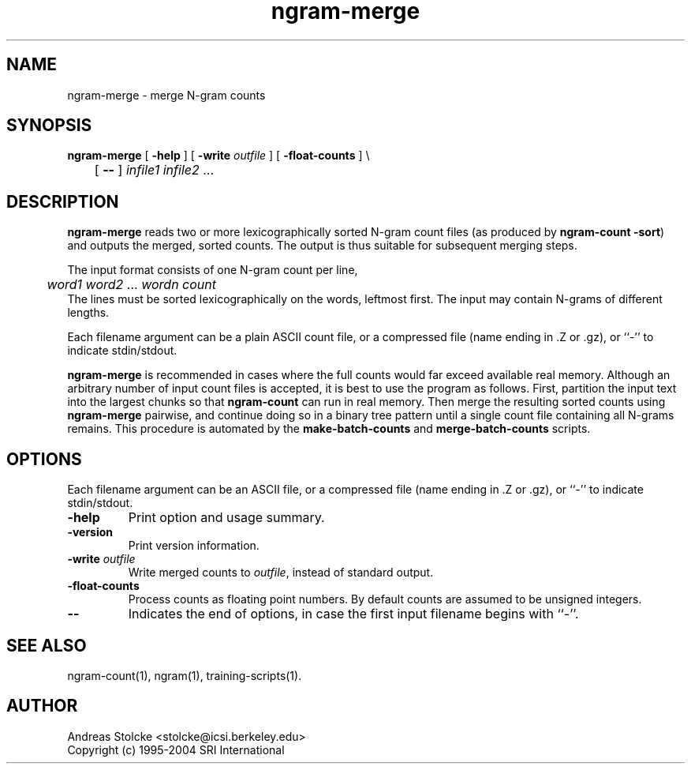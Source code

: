 .\" $Id: ngram-merge.1,v 1.9 2019/09/09 22:35:37 stolcke Exp $
.TH ngram-merge 1 "$Date: 2019/09/09 22:35:37 $"  "SRILM Tools"
.SH NAME
ngram-merge \- merge N-gram counts
.SH SYNOPSIS
.nf
\fBngram-merge\fP [ \fB\-help\fP ] [ \fB\-write\fP \fIoutfile\fP ] [ \fB\-float-counts\fP ] \\
	[ \fB--\fP ] \fIinfile1 infile2\fP ...
.fi
.SH DESCRIPTION
.B ngram-merge 
reads two or more lexicographically sorted N-gram count files
(as produced by 
.BR "ngram-count -sort" )
and outputs the merged, sorted counts.
The output is thus suitable for subsequent merging steps.
.PP
The input format consists of one N-gram count per line,
.br
.nf
	\fIword1 word2\fP ... \fIwordn count\fP
.fi
.br
The lines must be sorted lexicographically on the words, leftmost first.
The input may contain N-grams of different lengths.
.PP
Each filename argument can be a plain ASCII count file, or a 
compressed file (name ending in .Z or .gz), or ``-'' to indicate
stdin/stdout.
.PP
.B ngram-merge 
is recommended in cases where the full counts would far exceed 
available real memory.
Although an arbitrary number of input count files is accepted,
it is best to use the program as follows.
First, partition the input text into the largest chunks so that
.B ngram-count
can run in real memory.
Then merge the resulting sorted counts using
.B ngram-merge
pairwise, and continue doing so in a binary tree pattern until a
single count file containing all N-grams remains.
This procedure is automated by the
.B make-batch-counts
and
.B merge-batch-counts
scripts.
.SH OPTIONS
.PP
Each filename argument can be an ASCII file, or a 
compressed file (name ending in .Z or .gz), or ``-'' to indicate
stdin/stdout.
.TP
.B \-help
Print option and usage summary.
.TP
.B \-version
Print version information.
.TP
.BI \-write " outfile"
Write merged counts to
.IR outfile ,
instead of standard output.
.TP
.B \-float-counts
Process counts as floating point numbers.
By default counts are assumed to be unsigned integers.
.TP
.B \-\-
Indicates the end of options, in case the first input filename begins
with ``-''.
.SH "SEE ALSO"
ngram-count(1), ngram(1), training-scripts(1).
.SH AUTHOR
Andreas Stolcke <stolcke@icsi.berkeley.edu>
.br
Copyright (c) 1995\-2004 SRI International

